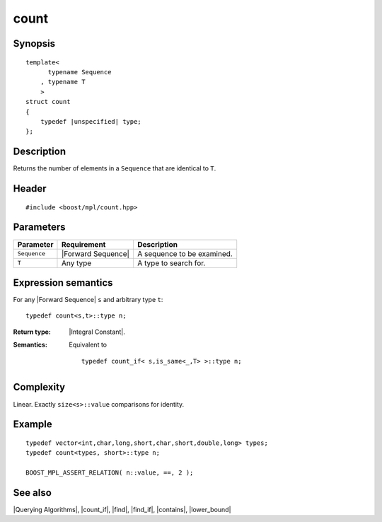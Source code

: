 .. Algorithms/Querying Algorithms//count |40

count
=====

Synopsis
--------

.. parsed-literal::
    
    template<
          typename Sequence
        , typename T
        >
    struct count
    {
        typedef |unspecified| type;
    };



Description
-----------

Returns the number of elements in a ``Sequence`` that are identical to ``T``.


Header
------

.. parsed-literal::
    
    #include <boost/mpl/count.hpp>


Parameters
----------

+---------------+---------------------------+-----------------------------------+
| Parameter     | Requirement               | Description                       |
+===============+===========================+===================================+
| ``Sequence``  | |Forward Sequence|        | A sequence to be examined.        |
+---------------+---------------------------+-----------------------------------+
| ``T``         | Any type                  | A type to search for.             |
+---------------+---------------------------+-----------------------------------+


Expression semantics
--------------------


For any |Forward Sequence| ``s`` and arbitrary type ``t``:


.. parsed-literal::

    typedef count<s,t>::type n;

:Return type:
    |Integral Constant|.
 
:Semantics:
    Equivalent to 

    .. parsed-literal::
    
        typedef count_if< s,is_same<_,T> >::type n;


Complexity
----------

Linear. Exactly ``size<s>::value`` comparisons for identity. 


Example
-------

.. parsed-literal::
    
    typedef vector<int,char,long,short,char,short,double,long> types;
    typedef count<types, short>::type n;
    
    BOOST_MPL_ASSERT_RELATION( n::value, ==, 2 );


See also
--------

|Querying Algorithms|, |count_if|, |find|, |find_if|, |contains|, |lower_bound|
